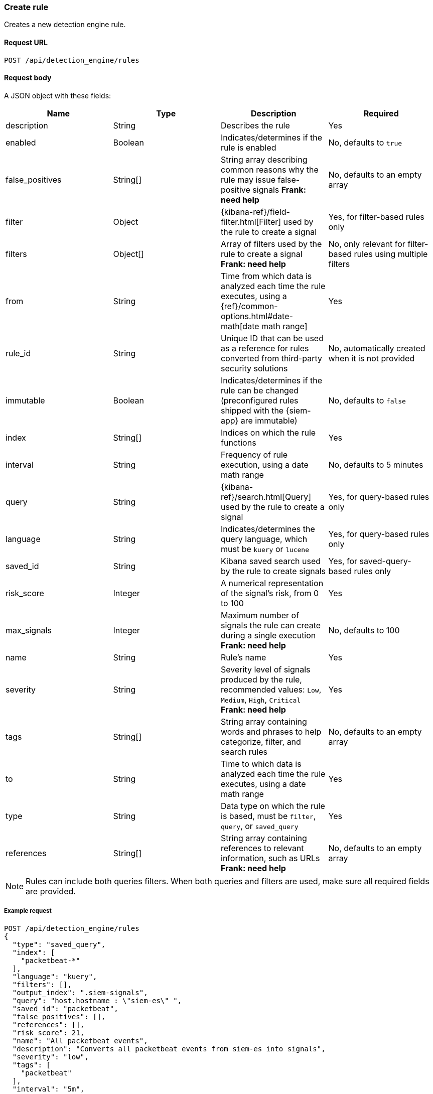 [[create-rule-api]]
=== Create rule

Creates a new detection engine rule.

==== Request URL

`POST /api/detection_engine/rules`

==== Request body

A JSON object with these fields:


// tag::rules-api-json-schema[]
[width="100%",options="header"]
|==============================================
|Name |Type |Description |Required

|description |String |Describes the rule |Yes

|enabled |Boolean |Indicates/determines if the rule is enabled |No, defaults to
`true`

|false_positives |String[] |String array describing common reasons why the rule
may issue false-positive signals *Frank: need help* |No, defaults to an empty
array

|filter |Object |{kibana-ref}/field-filter.html[Filter] used by the rule to create a signal |Yes, for
filter-based rules only

|filters |Object[] |Array of filters used by the rule to create a signal 
*Frank: need help*|No, only relevant for filter-based rules using multiple 
filters

|from |String |Time from which data is analyzed each time the rule executes,
using a {ref}/common-options.html#date-math[date math range] |Yes

// tag::exlude-rule-id-field[]
|rule_id |String |Unique ID that can be used as a reference for rules converted
from third-party security solutions |No, automatically created when it
is not provided
// end::exlude-rule-id-field[]

|immutable |Boolean |Indicates/determines if the rule can be changed (preconfigured rules shipped with the {siem-app} are immutable) |No,
defaults to `false`

|index |String[] |Indices on which the rule functions |Yes

|interval |String |Frequency of rule execution, using a date math range |No,
defaults to 5 minutes

|query |String |{kibana-ref}/search.html[Query] used by the rule to create a signal |Yes, for query-based
rules only

|language |String |Indicates/determines the query language, which must be
`kuery` or `lucene` |Yes, for query-based rules only

|saved_id |String |Kibana saved search used by the rule to create signals 
|Yes, for saved-query-based rules only

|risk_score |Integer |A numerical representation of the signal's risk, from 0 
to 100 |Yes

|max_signals |Integer |Maximum number of signals the rule can create during a
single execution *Frank: need help* |No, defaults to 100

|name |String |Rule's name |Yes

|severity |String |Severity level of signals produced by the rule, recommended
values: `Low`, `Medium`, `High`, `Critical` *Frank: need help* |Yes

|tags |String[] |String array containing words and phrases to help categorize,
filter, and search rules |No, defaults to an empty array

|to |String |Time to which data is analyzed each time the rule executes, using a
date math range |Yes

|type |String |Data type on which the rule is based, must be `filter`, `query`,
or `saved_query` |Yes

|references |String[] |String array containing references to relevant
information, such as URLs *Frank: need help* |No, defaults to an empty array

|==============================================
// end::rules-api-json-schema[]

NOTE: Rules can include both queries filters. When both queries
and filters are used, make sure all required fields are provided.

===== Example request

[source,js]
--------------------------------------------------
POST /api/detection_engine/rules
{
  "type": "saved_query",
  "index": [
    "packetbeat-*"
  ],
  "language": "kuery",
  "filters": [],
  "output_index": ".siem-signals",
  "query": "host.hostname : \"siem-es\" ",
  "saved_id": "packetbeat",
  "false_positives": [],
  "references": [],
  "risk_score": 21,
  "name": "All packetbeat events",
  "description": "Converts all packetbeat events from siem-es into signals",
  "severity": "low",
  "tags": [
    "packetbeat"
  ],
  "interval": "5m",
  "from": "now-300s",
  "enabled": false,
  "to": "now",
  "meta": {
    "from": "now-300s"
  }
}
--------------------------------------------------
// KIBANA

==== Response code

`200`:: 
    Indicates a successful call.
    
==== Response payload

A JSON object that includes a unique ID. If the request payload did not include a `rule_id` field, a unique rule ID is also generated.

Example response:

[source,json]
--------------------------------------------------
{
  "created_by": "elastic",
  "description": "Converts all packetbeat events from siem-es into signals",
  "enabled": false,
  "false_positives": [],
  "filters": [],
  "from": "now-300s",
  "id": "7263532e-4797-4958-a185-b1dc904e6f54",
  "immutable": false,
  "index": [
    "packetbeat-*"
  ],
  "interval": "5m",
  "rule_id": "c02b2b67-5f96-47b5-9d9a-534d355568a0",
  "language": "kuery",
  "output_index": ".siem-signals",
  "max_signals": 100,
  "risk_score": 21,
  "name": "All packetbeat events",
  "query": "host.hostname : \"siem-es\" ",
  "references": [],
  "saved_id": "packetbeat",
  "meta": {
    "from": "now-300s"
  },
  "severity": "low",
  "updated_by": "elastic",
  "tags": [
    "packetbeat"
  ],
  "to": "now",
  "type": "saved_query"
}
--------------------------------------------------